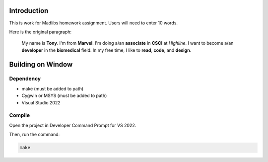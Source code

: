Introduction
============

This is work for Madlibs homework assignment.
Users will need to enter 10 words.

Here is the original paragraph:

	My name is **Tony**.
	I'm from **Marvel**.
	I'm doing a/an **associate** in **CSCI** at *Highline*.
	I want to become a/an **developer** in the **biomedical** field.
	In my free time, I like to **read**, **code**, and **design**.

Building on Window
==================

Dependency
----------

* make (must be added to path)
* Cygwin or MSYS (must be added to path)
* Visual Studio 2022

Compile
-------

Open the project in Developer Command Prompt for VS 2022.

Then, run the command:

.. code-block::

	make
